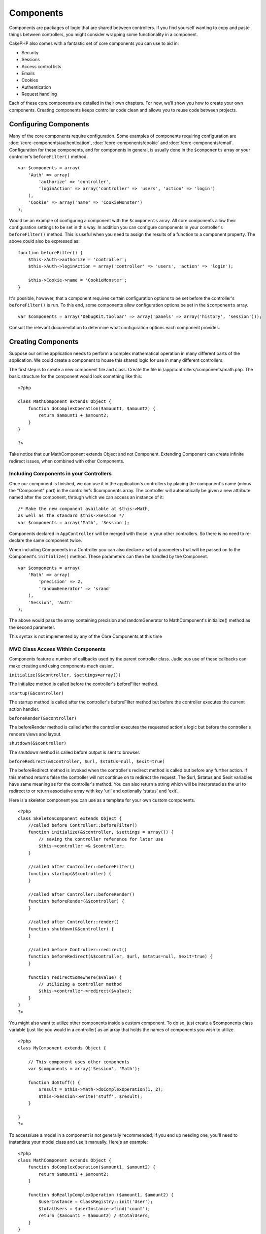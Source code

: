 Components
##########

Components are packages of logic that are shared between
controllers. If you find yourself wanting to copy and paste things
between controllers, you might consider wrapping some functionality
in a component.

CakePHP also comes with a fantastic set of core components you can
use to aid in:


-  Security
-  Sessions
-  Access control lists
-  Emails
-  Cookies
-  Authentication
-  Request handling

Each of these core components are detailed in their own chapters.
For now, we’ll show you how to create your own components. Creating
components keeps controller code clean and allows you to reuse code
between projects.

.. _configuring-components:

Configuring Components
======================

Many of the core components require configuration. Some examples of
components requiring configuration are
:doc:`/core-components/authentication`, :doc:`/core-components/cookie`
and :doc:`/core-components/email`. Configuration for these
components, and for components in general, is usually done in the
``$components`` array or your controller's ``beforeFilter()``
method.

::

    var $components = array(
        'Auth' => array(
            'authorize' => 'controller',
            'loginAction' => array('controller' => 'users', 'action' => 'login')
        ),
        'Cookie' => array('name' => 'CookieMonster')
    );

Would be an example of configuring a component with the
``$components`` array. All core components allow their
configuration settings to be set in this way. In addition you can
configure components in your controller's ``beforeFilter()``
method. This is useful when you need to assign the results of a
function to a component property. The above could also be expressed
as:

::

    function beforeFilter() {
        $this->Auth->authorize = 'controller';
        $this->Auth->loginAction = array('controller' => 'users', 'action' => 'login');
        
        $this->Cookie->name = 'CookieMonster';
    }

It's possible, however, that a component requires certain
configuration options to be set before the controller's
``beforeFilter()`` is run. To this end, some components allow
configuration options be set in the ``$components`` array.

::

    var $components = array('DebugKit.toolbar' => array('panels' => array('history', 'session')));

Consult the relevant documentation to determine what configuration
options each component provides.


Creating Components
===================

Suppose our online application needs to perform a complex
mathematical operation in many different parts of the application.
We could create a component to house this shared logic for use in
many different controllers.

The first step is to create a new component file and class. Create
the file in /app/controllers/components/math.php. The basic
structure for the component would look something like this:

::

    <?php
    
    class MathComponent extends Object {
        function doComplexOperation($amount1, $amount2) {
            return $amount1 + $amount2;
        }
    }
    
    ?>

Take notice that our MathComponent extends Object and not
Component. Extending Component can create infinite redirect issues,
when combined with other Components.

Including Components in your Controllers
----------------------------------------

Once our component is finished, we can use it in the application's
controllers by placing the component's name (minus the "Component"
part) in the controller's $components array. The controller will
automatically be given a new attribute named after the component,
through which we can access an instance of it:

::

    /* Make the new component available at $this->Math,
    as well as the standard $this->Session */
    var $components = array('Math', 'Session');

Components declared in ``AppController`` will be merged with those
in your other controllers. So there is no need to re-declare the
same component twice.

When including Components in a Controller you can also declare a
set of parameters that will be passed on to the Component's
``initialize()`` method. These parameters can then be handled by
the Component.

::

    var $components = array(
        'Math' => array(
            'precision' => 2,
            'randomGenerator' => 'srand'
        ),
        'Session', 'Auth'
    );

The above would pass the array containing precision and
randomGenerator to MathComponent's initialize() method as the
second parameter.

This syntax is not implemented by any of the Core Components at
this time

MVC Class Access Within Components
----------------------------------

Components feature a number of callbacks used by the parent
controller class. Judicious use of these callbacks can make
creating and using components much easier..

``initialize(&$controller, $settings=array())``

The initialize method is called before the controller's
beforeFilter method.

``startup(&$controller)``

The startup method is called after the controller's beforeFilter
method but before the controller executes the current action
handler.

``beforeRender(&$controller)``

The beforeRender method is called after the controller executes the
requested action's logic but before the controller's renders views
and layout.

``shutdown(&$controller)``

The shutdown method is called before output is sent to browser.

``beforeRedirect(&$controller, $url, $status=null, $exit=true)``

The beforeRedirect method is invoked when the controller's redirect
method is called but before any further action. If this method
returns false the controller will not continue on to redirect the
request. The $url, $status and $exit variables have same meaning as
for the controller's method. You can also return a string which
will be interpreted as the url to redirect to or return associative
array with key 'url' and optionally 'status' and 'exit'.

Here is a skeleton component you can use as a template for your own
custom components.

::

    <?php
    class SkeletonComponent extends Object {
        //called before Controller::beforeFilter()
        function initialize(&$controller, $settings = array()) {
            // saving the controller reference for later use
            $this->controller =& $controller;
        }
    
        //called after Controller::beforeFilter()
        function startup(&$controller) {
        }
    
        //called after Controller::beforeRender()
        function beforeRender(&$controller) {
        }
    
        //called after Controller::render()
        function shutdown(&$controller) {
        }
    
        //called before Controller::redirect()
        function beforeRedirect(&$controller, $url, $status=null, $exit=true) {
        }
    
        function redirectSomewhere($value) {
            // utilizing a controller method
            $this->controller->redirect($value);
        }
    }
    ?>

You might also want to utilize other components inside a custom
component. To do so, just create a $components class variable (just
like you would in a controller) as an array that holds the names of
components you wish to utilize.

::

    <?php
    class MyComponent extends Object {
    
        // This component uses other components
        var $components = array('Session', 'Math');
    
        function doStuff() {
            $result = $this->Math->doComplexOperation(1, 2);
            $this->Session->write('stuff', $result);
        }
    
    }
    ?>

To access/use a model in a component is not generally recommended;
If you end up needing one, you'll need to instantiate your model
class and use it manually. Here's an example:

::

    <?php
    class MathComponent extends Object {
        function doComplexOperation($amount1, $amount2) {
            return $amount1 + $amount2;
        }
    
        function doReallyComplexOperation ($amount1, $amount2) {
            $userInstance = ClassRegistry::init('User');
            $totalUsers = $userInstance->find('count');
            return ($amount1 + $amount2) / $totalUsers;
        }
    }
    ?>

Using other Components in your Component
----------------------------------------

Sometimes one of your components may need to use another.

You can include other components in your component the exact same
way you include them in controllers: Use the ``$components`` var.

::

    <?php
    class CustomComponent extends Object {
        var $name = 'Custom'; // the name of your component
        var $components = array('Existing'); // the other component your component uses
    
        function initialize(&$controller) {
            $this->Existing->foo();
        }
    
        function bar() {
            // ...
       }
    }
    ?>

::

    <?php
    class ExistingComponent extends Object {
        var $name = 'Existing';
    
        function initialize(&$controller) {
            $this->Parent->bar();
        }
     
        function foo() {
            // ...
       }
    }
    ?>
